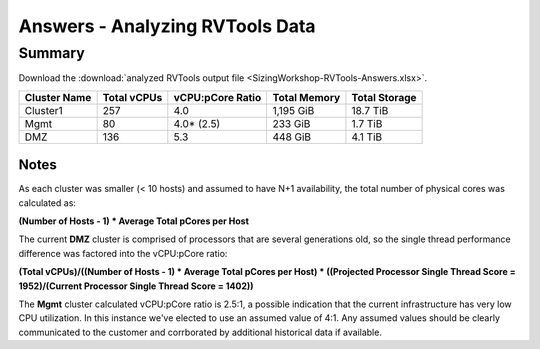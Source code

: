 .. _rvtools_answers:

--------------------------------
Answers - Analyzing RVTools Data
--------------------------------

Summary
-------

Download the :download:`analyzed RVTools output file <SizingWorkshop-RVTools-Answers.xlsx>`.

============ =========== ================ ============ =============
Cluster Name Total vCPUs vCPU:pCore Ratio Total Memory Total Storage
============ =========== ================ ============ =============
Cluster1     257         4.0              1,195 GiB    18.7 TiB
Mgmt         80          4.0* (2.5)       233 GiB      1.7 TiB
DMZ          136         5.3              448 GiB      4.1 TiB
============ =========== ================ ============ =============

Notes
.....

As each cluster was smaller (< 10 hosts) and assumed to have N+1 availability, the total number of physical cores was calculated as:

**(Number of Hosts - 1) * Average Total pCores per Host**

The current **DMZ** cluster is comprised of processors that are several generations old, so the single thread performance difference was factored into the vCPU:pCore ratio\:

**(Total vCPUs)/((Number of Hosts - 1) \* Average Total pCores per Host) \* ((Projected Processor Single Thread Score = 1952)/(Current Processor Single Thread Score = 1402))**

The **Mgmt** cluster calculated vCPU:pCore ratio is 2.5\:1, a possible indication that the current infrastructure has very low CPU utilization. In this instance we've elected to use an assumed value of 4:1. Any assumed values should be clearly communicated to the customer and corrborated by additional historical data if available.
